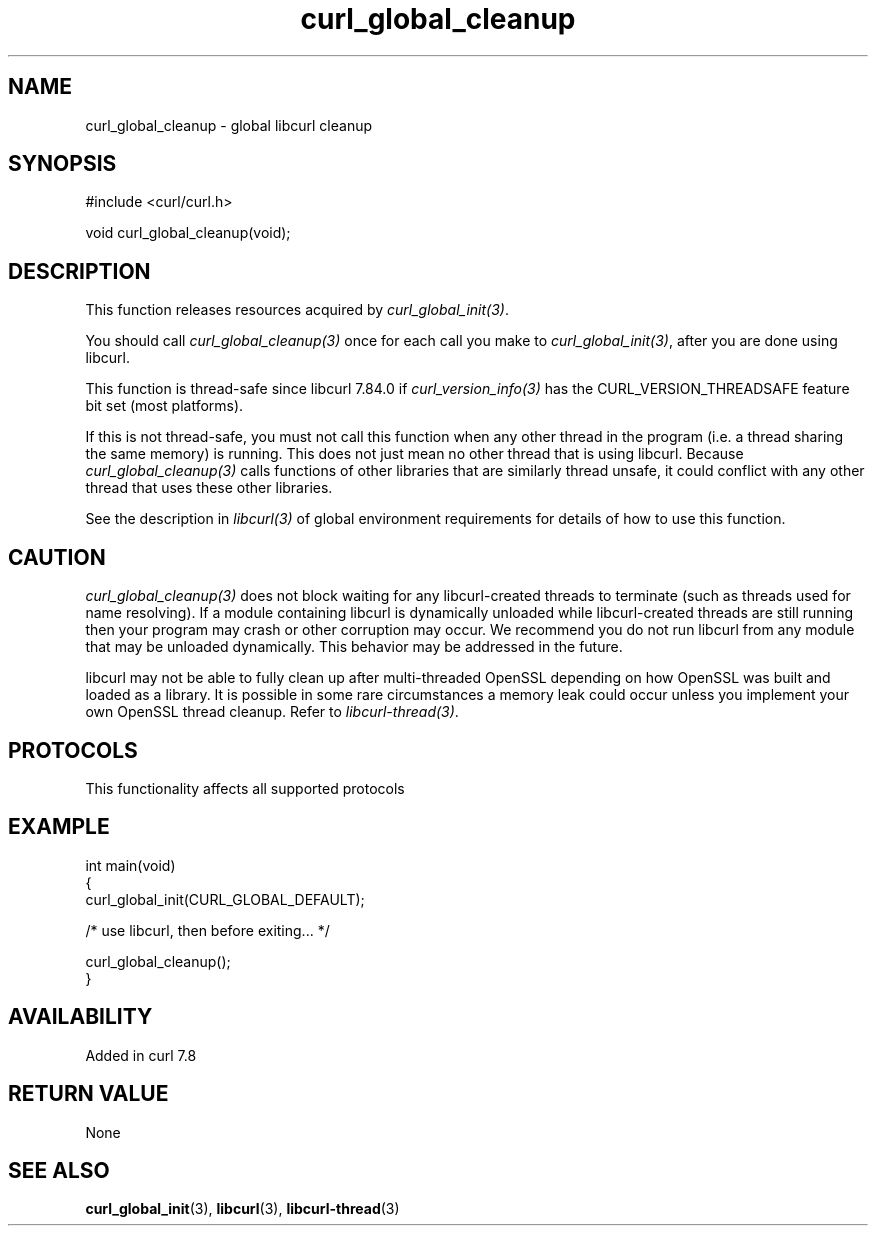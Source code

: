 .\" generated by cd2nroff 0.1 from curl_global_cleanup.md
.TH curl_global_cleanup 3 "2025-07-18" libcurl
.SH NAME
curl_global_cleanup \- global libcurl cleanup
.SH SYNOPSIS
.nf
#include <curl/curl.h>

void curl_global_cleanup(void);
.fi
.SH DESCRIPTION
This function releases resources acquired by \fIcurl_global_init(3)\fP.

You should call \fIcurl_global_cleanup(3)\fP once for each call you make to
\fIcurl_global_init(3)\fP, after you are done using libcurl.

This function is thread\-safe since libcurl 7.84.0 if
\fIcurl_version_info(3)\fP has the CURL_VERSION_THREADSAFE feature bit set
(most platforms).

If this is not thread\-safe, you must not call this function when any other
thread in the program (i.e. a thread sharing the same memory) is running.
This does not just mean no other thread that is using libcurl. Because
\fIcurl_global_cleanup(3)\fP calls functions of other libraries that are
similarly thread unsafe, it could conflict with any other thread that uses
these other libraries.

See the description in \fIlibcurl(3)\fP of global environment requirements for
details of how to use this function.
.SH CAUTION
\fIcurl_global_cleanup(3)\fP does not block waiting for any libcurl\-created
threads to terminate (such as threads used for name resolving). If a module
containing libcurl is dynamically unloaded while libcurl\-created threads are
still running then your program may crash or other corruption may occur. We
recommend you do not run libcurl from any module that may be unloaded
dynamically. This behavior may be addressed in the future.

libcurl may not be able to fully clean up after multi\-threaded OpenSSL
depending on how OpenSSL was built and loaded as a library. It is possible in
some rare circumstances a memory leak could occur unless you implement your own
OpenSSL thread cleanup. Refer to \fIlibcurl\-thread(3)\fP.
.SH PROTOCOLS
This functionality affects all supported protocols
.SH EXAMPLE
.nf
int main(void)
{
  curl_global_init(CURL_GLOBAL_DEFAULT);

  /* use libcurl, then before exiting... */

  curl_global_cleanup();
}
.fi
.SH AVAILABILITY
Added in curl 7.8
.SH RETURN VALUE
None
.SH SEE ALSO
.BR curl_global_init (3),
.BR libcurl (3),
.BR libcurl-thread (3)
